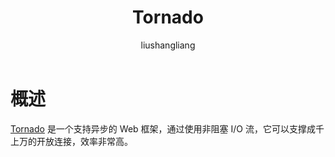 # -*- coding:utf-8-*-
#+TITLE: Tornado
#+AUTHOR: liushangliang
#+EMAIL: phenix3443+github@gmail.com


* 概述
  [[https://tornado-zh.readthedocs.io/zh/latest/#][Tornado]] 是一个支持异步的 Web 框架，通过使用非阻塞 I/O 流，它可以支撑成千上万的开放连接，效率非常高。
